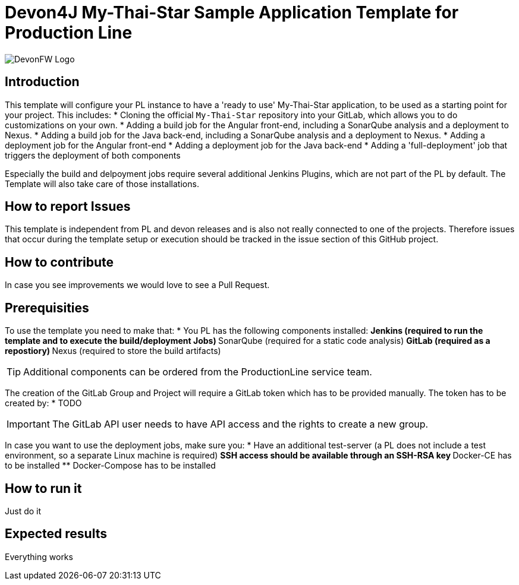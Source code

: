 = Devon4J My-Thai-Star Sample Application Template for Production Line

image::doc/images/devonfw.png[DevonFW Logo]

== Introduction
This template will configure your PL instance to have a 'ready to use' My-Thai-Star application, to be used as a starting point for your project. This includes:
* Cloning the official `My-Thai-Star` repository into your GitLab, which allows you to do customizations on your own.
* Adding a build job for the Angular front-end, including a SonarQube analysis and a deployment to Nexus.
* Adding a build job for the Java back-end, including a SonarQube analysis and a deployment to Nexus.
* Adding a deployment job for the Angular front-end
* Adding a deployment job for the Java back-end
* Adding a 'full-deployment' job that triggers the deployment of both components

Especially the build and delpoyment jobs require several additional Jenkins Plugins, which are not part of the PL by default. The Template will also take care of those installations.

== How to report Issues 
This template is independent from PL and devon releases and is also not really connected to one of the projects. Therefore issues that occur during the template setup or execution should be tracked in the issue section of this GitHub project. 

== How to contribute
In case you see improvements we would love to see a Pull Request.

== Prerequisities
To use the template you need to make that:
* You PL has the following components installed:
** Jenkins (required to run the template and to execute the build/deployment Jobs)
** SonarQube (required for a static code analysis)
** GitLab (required as a repostiory)
** Nexus (required to store the build artifacts)

[TIP]
====
Additional components can be ordered from the ProductionLine service team.
====

The creation of the GitLab Group and Project will require a GitLab token which has to be provided manually. The token has to be created by:
* TODO

[IMPORTANT]
====
The GitLab API user needs to have API access and the rights to create a new group.
====

In case you want to use the deployment jobs, make sure you:
* Have an additional test-server (a PL does not include a test environment, so a separate Linux machine is required)
** SSH access should be available through an SSH-RSA key
** Docker-CE has to be installed
** Docker-Compose has to be installed

== How to run it
Just do it

== Expected results
Everything works